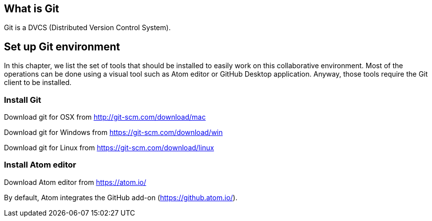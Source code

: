 
== What is Git
Git is a DVCS (Distributed Version Control System).

== Set up Git environment

In this chapter, we list the set of tools that should be installed to easily work on this collaborative environment. Most of the operations can be done using a visual tool such as Atom editor or GitHub Desktop application. Anyway, those tools require the Git client to be installed.

=== Install Git

Download git for OSX from http://git-scm.com/download/mac

Download git for Windows from https://git-scm.com/download/win

Download git for Linux from https://git-scm.com/download/linux

=== Install Atom editor
Download Atom editor from https://atom.io/

By default, Atom integrates the GitHub add-on (https://github.atom.io/).
